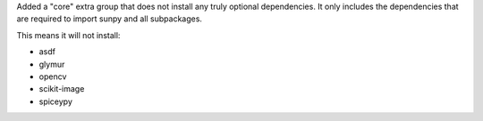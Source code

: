 Added a "core" extra group that does not install any truly optional dependencies.
It only includes the dependencies that are required to import sunpy and all subpackages.

This means it will not install:

- asdf
- glymur
- opencv
- scikit-image
- spiceypy
